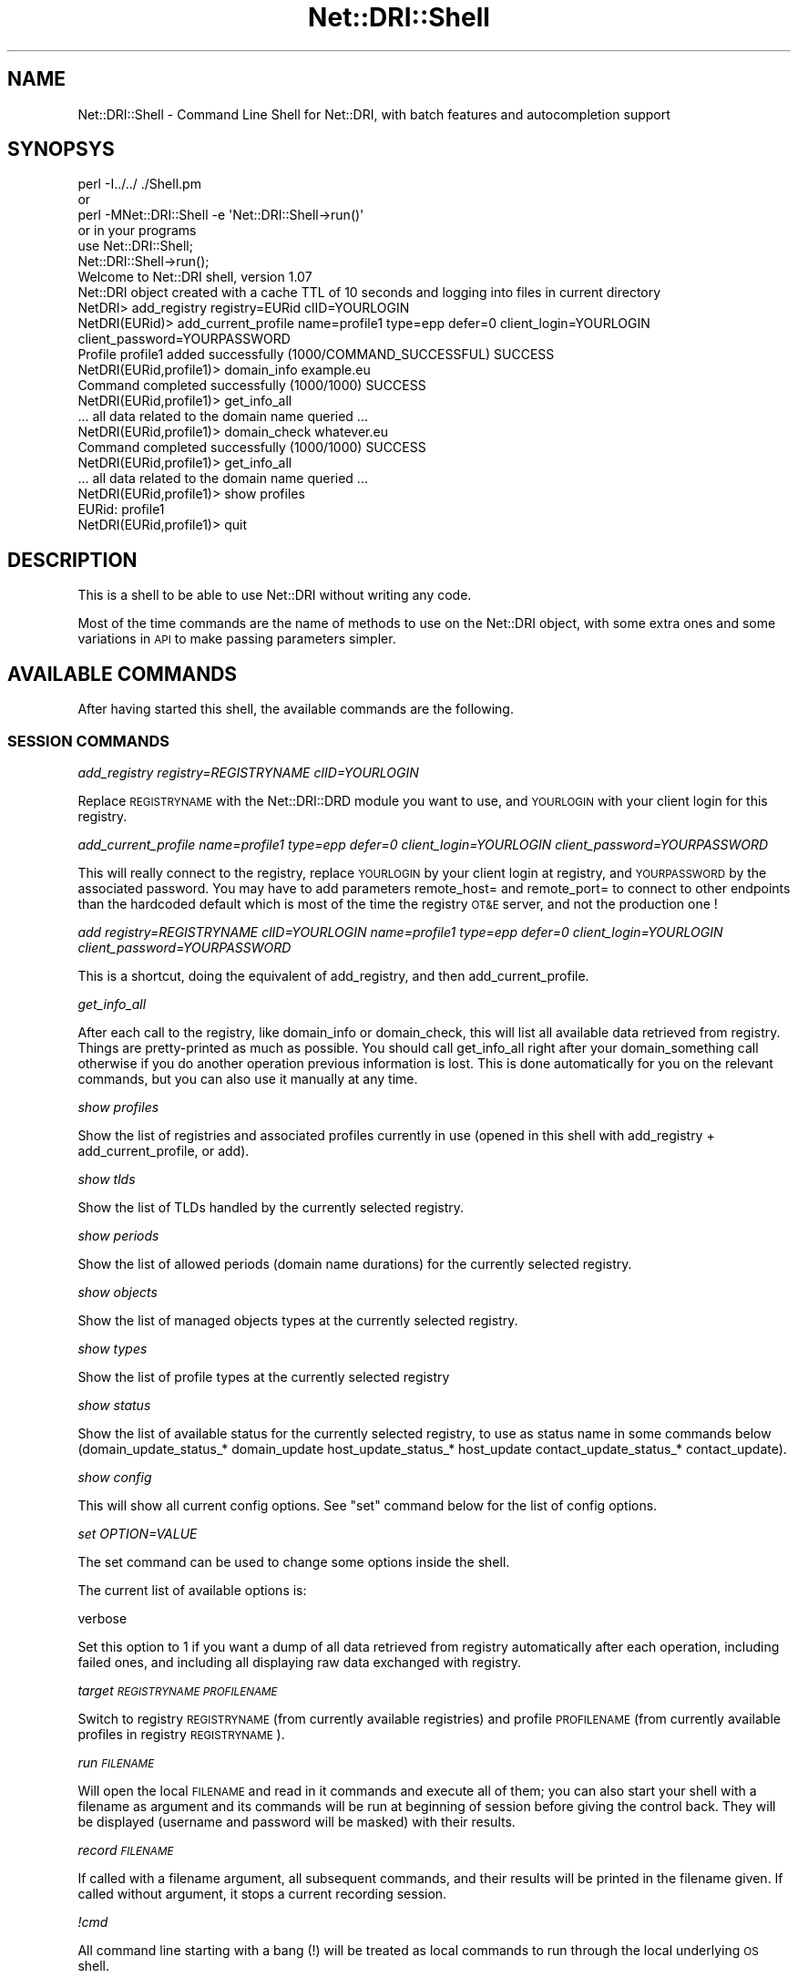 .\" Automatically generated by Pod::Man 2.22 (Pod::Simple 3.07)
.\"
.\" Standard preamble:
.\" ========================================================================
.de Sp \" Vertical space (when we can't use .PP)
.if t .sp .5v
.if n .sp
..
.de Vb \" Begin verbatim text
.ft CW
.nf
.ne \\$1
..
.de Ve \" End verbatim text
.ft R
.fi
..
.\" Set up some character translations and predefined strings.  \*(-- will
.\" give an unbreakable dash, \*(PI will give pi, \*(L" will give a left
.\" double quote, and \*(R" will give a right double quote.  \*(C+ will
.\" give a nicer C++.  Capital omega is used to do unbreakable dashes and
.\" therefore won't be available.  \*(C` and \*(C' expand to `' in nroff,
.\" nothing in troff, for use with C<>.
.tr \(*W-
.ds C+ C\v'-.1v'\h'-1p'\s-2+\h'-1p'+\s0\v'.1v'\h'-1p'
.ie n \{\
.    ds -- \(*W-
.    ds PI pi
.    if (\n(.H=4u)&(1m=24u) .ds -- \(*W\h'-12u'\(*W\h'-12u'-\" diablo 10 pitch
.    if (\n(.H=4u)&(1m=20u) .ds -- \(*W\h'-12u'\(*W\h'-8u'-\"  diablo 12 pitch
.    ds L" ""
.    ds R" ""
.    ds C` ""
.    ds C' ""
'br\}
.el\{\
.    ds -- \|\(em\|
.    ds PI \(*p
.    ds L" ``
.    ds R" ''
'br\}
.\"
.\" Escape single quotes in literal strings from groff's Unicode transform.
.ie \n(.g .ds Aq \(aq
.el       .ds Aq '
.\"
.\" If the F register is turned on, we'll generate index entries on stderr for
.\" titles (.TH), headers (.SH), subsections (.SS), items (.Ip), and index
.\" entries marked with X<> in POD.  Of course, you'll have to process the
.\" output yourself in some meaningful fashion.
.ie \nF \{\
.    de IX
.    tm Index:\\$1\t\\n%\t"\\$2"
..
.    nr % 0
.    rr F
.\}
.el \{\
.    de IX
..
.\}
.\"
.\" Accent mark definitions (@(#)ms.acc 1.5 88/02/08 SMI; from UCB 4.2).
.\" Fear.  Run.  Save yourself.  No user-serviceable parts.
.    \" fudge factors for nroff and troff
.if n \{\
.    ds #H 0
.    ds #V .8m
.    ds #F .3m
.    ds #[ \f1
.    ds #] \fP
.\}
.if t \{\
.    ds #H ((1u-(\\\\n(.fu%2u))*.13m)
.    ds #V .6m
.    ds #F 0
.    ds #[ \&
.    ds #] \&
.\}
.    \" simple accents for nroff and troff
.if n \{\
.    ds ' \&
.    ds ` \&
.    ds ^ \&
.    ds , \&
.    ds ~ ~
.    ds /
.\}
.if t \{\
.    ds ' \\k:\h'-(\\n(.wu*8/10-\*(#H)'\'\h"|\\n:u"
.    ds ` \\k:\h'-(\\n(.wu*8/10-\*(#H)'\`\h'|\\n:u'
.    ds ^ \\k:\h'-(\\n(.wu*10/11-\*(#H)'^\h'|\\n:u'
.    ds , \\k:\h'-(\\n(.wu*8/10)',\h'|\\n:u'
.    ds ~ \\k:\h'-(\\n(.wu-\*(#H-.1m)'~\h'|\\n:u'
.    ds / \\k:\h'-(\\n(.wu*8/10-\*(#H)'\z\(sl\h'|\\n:u'
.\}
.    \" troff and (daisy-wheel) nroff accents
.ds : \\k:\h'-(\\n(.wu*8/10-\*(#H+.1m+\*(#F)'\v'-\*(#V'\z.\h'.2m+\*(#F'.\h'|\\n:u'\v'\*(#V'
.ds 8 \h'\*(#H'\(*b\h'-\*(#H'
.ds o \\k:\h'-(\\n(.wu+\w'\(de'u-\*(#H)/2u'\v'-.3n'\*(#[\z\(de\v'.3n'\h'|\\n:u'\*(#]
.ds d- \h'\*(#H'\(pd\h'-\w'~'u'\v'-.25m'\f2\(hy\fP\v'.25m'\h'-\*(#H'
.ds D- D\\k:\h'-\w'D'u'\v'-.11m'\z\(hy\v'.11m'\h'|\\n:u'
.ds th \*(#[\v'.3m'\s+1I\s-1\v'-.3m'\h'-(\w'I'u*2/3)'\s-1o\s+1\*(#]
.ds Th \*(#[\s+2I\s-2\h'-\w'I'u*3/5'\v'-.3m'o\v'.3m'\*(#]
.ds ae a\h'-(\w'a'u*4/10)'e
.ds Ae A\h'-(\w'A'u*4/10)'E
.    \" corrections for vroff
.if v .ds ~ \\k:\h'-(\\n(.wu*9/10-\*(#H)'\s-2\u~\d\s+2\h'|\\n:u'
.if v .ds ^ \\k:\h'-(\\n(.wu*10/11-\*(#H)'\v'-.4m'^\v'.4m'\h'|\\n:u'
.    \" for low resolution devices (crt and lpr)
.if \n(.H>23 .if \n(.V>19 \
\{\
.    ds : e
.    ds 8 ss
.    ds o a
.    ds d- d\h'-1'\(ga
.    ds D- D\h'-1'\(hy
.    ds th \o'bp'
.    ds Th \o'LP'
.    ds ae ae
.    ds Ae AE
.\}
.rm #[ #] #H #V #F C
.\" ========================================================================
.\"
.IX Title "Net::DRI::Shell 3pm"
.TH Net::DRI::Shell 3pm "2014-10-06" "perl v5.10.1" "User Contributed Perl Documentation"
.\" For nroff, turn off justification.  Always turn off hyphenation; it makes
.\" way too many mistakes in technical documents.
.if n .ad l
.nh
.SH "NAME"
Net::DRI::Shell \- Command Line Shell for Net::DRI, with batch features and autocompletion support
.SH "SYNOPSYS"
.IX Header "SYNOPSYS"
.Vb 6
\& perl \-I../../ ./Shell.pm
\& or
\& perl \-MNet::DRI::Shell \-e \*(AqNet::DRI::Shell\->run()\*(Aq
\& or in your programs
\& use Net::DRI::Shell;
\& Net::DRI::Shell\->run();
\&
\& Welcome to Net::DRI shell, version 1.07
\& Net::DRI object created with a cache TTL of 10 seconds and logging into files in current directory
\&
\& NetDRI> add_registry registry=EURid clID=YOURLOGIN
\& NetDRI(EURid)> add_current_profile name=profile1 type=epp defer=0 client_login=YOURLOGIN client_password=YOURPASSWORD
\& Profile profile1 added successfully (1000/COMMAND_SUCCESSFUL) SUCCESS
\& NetDRI(EURid,profile1)> domain_info example.eu
\& Command completed successfully (1000/1000) SUCCESS
\& NetDRI(EURid,profile1)> get_info_all
\&
\& ... all data related to the domain name queried ...
\&
\& NetDRI(EURid,profile1)> domain_check whatever.eu
\& Command completed successfully (1000/1000) SUCCESS
\& NetDRI(EURid,profile1)> get_info_all
\&
\& ... all data related to the domain name queried ...
\&
\& NetDRI(EURid,profile1)> show profiles
\& EURid: profile1
\& NetDRI(EURid,profile1)> quit
.Ve
.SH "DESCRIPTION"
.IX Header "DESCRIPTION"
This is a shell to be able to use Net::DRI without writing any code.
.PP
Most of the time commands are the name of methods to use on the Net::DRI object,
with some extra ones and some variations in \s-1API\s0 to make passing parameters simpler.
.SH "AVAILABLE COMMANDS"
.IX Header "AVAILABLE COMMANDS"
After having started this shell, the available commands are the following.
.SS "\s-1SESSION\s0 \s-1COMMANDS\s0"
.IX Subsection "SESSION COMMANDS"
\fIadd_registry registry=REGISTRYNAME clID=YOURLOGIN\fR
.IX Subsection "add_registry registry=REGISTRYNAME clID=YOURLOGIN"
.PP
Replace \s-1REGISTRYNAME\s0 with the Net::DRI::DRD module you want to use, and \s-1YOURLOGIN\s0
with your client login for this registry.
.PP
\fIadd_current_profile name=profile1 type=epp defer=0 client_login=YOURLOGIN client_password=YOURPASSWORD\fR
.IX Subsection "add_current_profile name=profile1 type=epp defer=0 client_login=YOURLOGIN client_password=YOURPASSWORD"
.PP
This will really connect to the registry, replace \s-1YOURLOGIN\s0 by your client login at registry,
and \s-1YOURPASSWORD\s0 by the associated password. You may have to add parameters remote_host= and remote_port=
to connect to other endpoints than the hardcoded default which is most of the time the registry \s-1OT&E\s0 server,
and not the production one !
.PP
\fIadd registry=REGISTRYNAME clID=YOURLOGIN name=profile1 type=epp defer=0 client_login=YOURLOGIN client_password=YOURPASSWORD\fR
.IX Subsection "add registry=REGISTRYNAME clID=YOURLOGIN name=profile1 type=epp defer=0 client_login=YOURLOGIN client_password=YOURPASSWORD"
.PP
This is a shortcut, doing the equivalent of add_registry, and then add_current_profile.
.PP
\fIget_info_all\fR
.IX Subsection "get_info_all"
.PP
After each call to the registry, like domain_info or domain_check, this will list all available data
retrieved from registry. Things are pretty-printed as much as possible. You should call get_info_all
right after your domain_something call otherwise if you do another operation previous information
is lost. This is done automatically for you on the relevant commands, but you can also use it
manually at any time.
.PP
\fIshow profiles\fR
.IX Subsection "show profiles"
.PP
Show the list of registries and associated profiles currently in use (opened in this shell with
add_registry + add_current_profile, or add).
.PP
\fIshow tlds\fR
.IX Subsection "show tlds"
.PP
Show the list of TLDs handled by the currently selected registry.
.PP
\fIshow periods\fR
.IX Subsection "show periods"
.PP
Show the list of allowed periods (domain name durations) for the currently selected registry.
.PP
\fIshow objects\fR
.IX Subsection "show objects"
.PP
Show the list of managed objects types at the currently selected registry.
.PP
\fIshow types\fR
.IX Subsection "show types"
.PP
Show the list of profile types at the currently selected registry
.PP
\fIshow status\fR
.IX Subsection "show status"
.PP
Show the list of available status for the currently selected registry, to use
as status name in some commands below (domain_update_status_* domain_update 
host_update_status_* host_update contact_update_status_* contact_update).
.PP
\fIshow config\fR
.IX Subsection "show config"
.PP
This will show all current config options. See \f(CW\*(C`set\*(C'\fR command below for the list of config options.
.PP
\fIset OPTION=VALUE\fR
.IX Subsection "set OPTION=VALUE"
.PP
The set command can be used to change some options inside the shell.
.PP
The current list of available options is:
.PP
verbose
.IX Subsection "verbose"
.PP
Set this option to 1 if you want a dump of all data retrieved from registry automatically after each operation, including failed ones, and including
all displaying raw data exchanged with registry.
.PP
\fItarget \s-1REGISTRYNAME\s0 \s-1PROFILENAME\s0\fR
.IX Subsection "target REGISTRYNAME PROFILENAME"
.PP
Switch to registry \s-1REGISTRYNAME\s0 (from currently available registries) and profile \s-1PROFILENAME\s0 (from currently available
profiles in registry \s-1REGISTRYNAME\s0).
.PP
\fIrun \s-1FILENAME\s0\fR
.IX Subsection "run FILENAME"
.PP
Will open the local \s-1FILENAME\s0 and read in it commands and execute all of them; you can also
start your shell with a filename as argument and its commands will be run at beginning of
session before giving the control back. They will be displayed (username and password will be
masked) with their results.
.PP
\fIrecord \s-1FILENAME\s0\fR
.IX Subsection "record FILENAME"
.PP
If called with a filename argument, all subsequent commands, and their results will be printed in the filename given.
If called without argument, it stops a current recording session.
.PP
\fI!cmd\fR
.IX Subsection "!cmd"
.PP
All command line starting with a bang (!) will be treated as local commands to run through the local underlying \s-1OS\s0 shell.
.PP
Example: !ls \-l
will display the content of the current directory.
.PP
\fIhelp\fR
.IX Subsection "help"
.PP
Returns a succinct list of available commands.
.PP
\fIquit\fR
.IX Subsection "quit"
.PP
Leave the shell.
.SS "\s-1DOMAIN\s0 \s-1COMMANDS\s0"
.IX Subsection "DOMAIN COMMANDS"
\fIdomain_create \s-1DOMAIN\s0 [duration=X] [ns=HOSTNAMEA \s-1IPA1\s0 \s-1IPA2\s0 ... \s-1HOSTNAMEB\s0 \s-1IPB1\s0 \s-1IPB2\s0 ...] [admin=SRID1] [registrant=SRID2] [billing=SRID3] [tech=SRID4] [auth=X]\fR
.IX Subsection "domain_create DOMAIN [duration=X] [ns=HOSTNAMEA IPA1 IPA2 ... HOSTNAMEB IPB1 IPB2 ...] [admin=SRID1] [registrant=SRID2] [billing=SRID3] [tech=SRID4] [auth=X]"
.PP
Create the given domain name. See above for the duration format to use. Admin, registrant, billing and tech
contact ids are mandatory or optional depending on the registry. They may be repeated (except registrant)
for registries allowing multiple contacts per role.
.PP
\fIdomain_info \s-1DOMAIN\s0\fR
.IX Subsection "domain_info DOMAIN"
.PP
Do a domain_info call to the registry for the domain \s-1YOURDOMAIN\s0 ; most of the the registries
prohibit getting information on domain names you do not sponsor.
.PP
\fIdomain_check \s-1DOMAIN\s0\fR
.IX Subsection "domain_check DOMAIN"
.PP
Do a domain_check call to the registry for the domain \s-1ANYDOMAIN\s0 ; you can check any domain,
existing or not, if you are the sponsoring registrar or not.
.PP
\fIdomain_exist \s-1DOMAIN\s0\fR
.IX Subsection "domain_exist DOMAIN"
.PP
A kind of simpler domain_check, just reply by \s-1YES\s0 or \s-1NO\s0 for the given domain name.
.PP
\fIdomain_transfer_start \s-1DOMAIN\s0 auth=AUTHCODE [duration=PERIOD]\fR
.IX Subsection "domain_transfer_start DOMAIN auth=AUTHCODE [duration=PERIOD]"
.PP
\fIdomain_transfer_stop \s-1DOMAIN\s0 [auth=AUTHCODE]\fR
.IX Subsection "domain_transfer_stop DOMAIN [auth=AUTHCODE]"
.PP
\fIdomain_transfer_query \s-1DOMAIN\s0 [auth=AUTHCODE]\fR
.IX Subsection "domain_transfer_query DOMAIN [auth=AUTHCODE]"
.PP
\fIdomain_transfer_accept \s-1DOMAIN\s0 [auth=AUTHCODE]\fR
.IX Subsection "domain_transfer_accept DOMAIN [auth=AUTHCODE]"
.PP
\fIdomain_transfer_refuse \s-1DOMAIN\s0 [auth=AUTHCODE]\fR
.IX Subsection "domain_transfer_refuse DOMAIN [auth=AUTHCODE]"
.PP
Start, or stop an incoming transfer, query status of a current running transfer, accept or refuse an outgoing domain name transfer.
.PP
The \s-1AUTHCODE\s0 is mandatory or optional, depending on the registry.
.PP
The duration is optional and can be specified (the allowed values depend on the registry) as Ayears or Bmonths
where A and B are integers for the number of years or months (this can be abbreviated as Ay or Bm).
.PP
\fIdomain_update_ns_set \s-1DOMAIN\s0 \s-1HOSTNAMEA\s0 \s-1IPA1\s0 \s-1IPA2\s0 ... \s-1HOSTNAMEB\s0 \s-1IPB1\s0 \s-1IPB2\s0 ...\fR
.IX Subsection "domain_update_ns_set DOMAIN HOSTNAMEA IPA1 IPA2 ... HOSTNAMEB IPB1 IPB2 ..."
.PP
\fIdomain_update_ns_add \s-1DOMAIN\s0 \s-1HOSTNAMEA\s0 \s-1IPA1\s0 \s-1IPA2\s0 ... \s-1HOSTNAMEB\s0 \s-1IPB1\s0 \s-1IPB2\s0 ...\fR
.IX Subsection "domain_update_ns_add DOMAIN HOSTNAMEA IPA1 IPA2 ... HOSTNAMEB IPB1 IPB2 ..."
.PP
\fIdomain_update_ns_del \s-1DOMAIN\s0 \s-1HOSTNAMEA\s0 \s-1IPA1\s0 \s-1IPA2\s0 ... \s-1HOSTNAMEB\s0 \s-1IPB1\s0 \s-1IPB2\s0 ...\fR
.IX Subsection "domain_update_ns_del DOMAIN HOSTNAMEA IPA1 IPA2 ... HOSTNAMEB IPB1 IPB2 ..."
.PP
Set the current list of nameservers associated to this \s-1DOMAIN\s0, add to the current list or delete from the current list.
.PP
\fIdomain_update_status_set \s-1DOMAIN\s0 \s-1STATUS1\s0 \s-1STATUS2\s0 ...\fR
.IX Subsection "domain_update_status_set DOMAIN STATUS1 STATUS2 ..."
.PP
\fIdomain_update_status_add \s-1DOMAIN\s0 \s-1STATUS1\s0 \s-1STATUS2\s0 ...\fR
.IX Subsection "domain_update_status_add DOMAIN STATUS1 STATUS2 ..."
.PP
\fIdomain_update_status_del \s-1DOMAIN\s0 \s-1STATUS1\s0 \s-1STATUS2\s0 ...\fR
.IX Subsection "domain_update_status_del DOMAIN STATUS1 STATUS2 ..."
.PP
Set the current list of status associated to this \s-1DOMAIN\s0, add to the current
list or delete from the current list. First parameter is the domain name, then status names,
as needed.
.PP
The status names are those in the list given back by the show status command (see above).
.PP
\fIdomain_update_contact_set \s-1DOMAIN\s0 \s-1SRVID1\s0 \s-1SRVID2\s0 ...\fR
.IX Subsection "domain_update_contact_set DOMAIN SRVID1 SRVID2 ..."
.PP
\fIdomain_update_contact_add \s-1DOMAIN\s0 \s-1SRVID2\s0 \s-1SRVID2\s0 ...\fR
.IX Subsection "domain_update_contact_add DOMAIN SRVID2 SRVID2 ..."
.PP
\fIdomain_update_contact_del \s-1DOMAIN\s0 \s-1SRVID1\s0 \s-1SRVID2\s0 ...\fR
.IX Subsection "domain_update_contact_del DOMAIN SRVID1 SRVID2 ..."
.PP
Set the current list of contacts associated to this \s-1DOMAIN\s0, add to the current list or delete from the current list
by providing the contact server ids.
.PP
\fIdomain_update \s-1DOMAIN\s0 +status=S1 \-status=S2 +admin=C1 \-tech=C2 \-billing=C3 registrant=C4 auth=A +ns=... \-ns=...\fR
.IX Subsection "domain_update DOMAIN +status=S1 -status=S2 +admin=C1 -tech=C2 -billing=C3 registrant=C4 auth=A +ns=... -ns=..."
.PP
Combination of the previous methods, plus ability to change authInfo and other parameters depending on registry.
.PP
\fIdomain_renew \s-1DOMAIN\s0 [duration=X] [current_expiration=YYYY\-MM\-DD]\fR
.IX Subsection "domain_renew DOMAIN [duration=X] [current_expiration=YYYY-MM-DD]"
.PP
Renew the given domain name. Duration and current expiration are optional. See above for the duration format to use.
.PP
\fIdomain_delete \s-1DOMAIN\s0\fR
.IX Subsection "domain_delete DOMAIN"
.PP
Delete the given domain name.
.SS "\s-1HOST\s0 \s-1COMMANDS\s0"
.IX Subsection "HOST COMMANDS"
For registries handling nameservers as separate objects.
.PP
\fIhost_create \s-1HOSTNAME\s0 \s-1IP1\s0 \s-1IP2\s0 ...\fR
.IX Subsection "host_create HOSTNAME IP1 IP2 ..."
.PP
Create the host named \s-1HOSTNAME\s0 at the registry with the list of \s-1IP\s0 (IPv4 and IPv6
depending on registry support) given.
.PP
\fIhost_delete \s-1HOSTNAME\s0\fR
.IX Subsection "host_delete HOSTNAME"
.PP
\fIhost_info \s-1HOSTNAME\s0\fR
.IX Subsection "host_info HOSTNAME"
.PP
\fIhost_check \s-1HOSTNAME\s0\fR
.IX Subsection "host_check HOSTNAME"
.PP
Various operations on host objects.
.PP
\fIhost_update_ip_set \s-1HOSTNAME\s0 \s-1IP1\s0 \s-1IP2\s0 ...\fR
.IX Subsection "host_update_ip_set HOSTNAME IP1 IP2 ..."
.PP
\fIhost_update_ip_add \s-1HOSTNAME\s0 \s-1IP1\s0 \s-1IP2\s0 ...\fR
.IX Subsection "host_update_ip_add HOSTNAME IP1 IP2 ..."
.PP
\fIhost_update_ip_del \s-1HOSTNAME\s0 \s-1IP1\s0 \s-1IP2\s0 ...\fR
.IX Subsection "host_update_ip_del HOSTNAME IP1 IP2 ..."
.PP
Set the current list of \s-1IP\s0 addresses associated to this \s-1HOSTNAME\s0, add to the current
list or delete from the current list. First parameter is the nameserver hostname, then \s-1IP\s0 addresses,
as needed.
.PP
\fIhost_update_status_set \s-1HOSTNAME\s0 \s-1STATUS1\s0 \s-1STATUS2\s0 ...\fR
.IX Subsection "host_update_status_set HOSTNAME STATUS1 STATUS2 ..."
.PP
\fIhost_update_status_add \s-1HOSTNAME\s0 \s-1STATUS1\s0 \s-1STATUS2\s0 ...\fR
.IX Subsection "host_update_status_add HOSTNAME STATUS1 STATUS2 ..."
.PP
\fIhost_update_status_del \s-1HOSTNAME\s0 \s-1STATUS1\s0 \s-1STATUS2\s0 ...\fR
.IX Subsection "host_update_status_del HOSTNAME STATUS1 STATUS2 ..."
.PP
Set the current list of status associated to this \s-1HOSTNAME\s0, add to the current
list or delete from the current list. First parameter is the nameserver hostname, then status names,
as needed.
.PP
The status names are those in the list given back by the show status command (see above).
.PP
\fIhost_update \s-1HOSTNAME\s0 +ip=IP1 +ip=IP2 \-ip=IP3 +status=STATUS1 \-status=STATUS2 name=NEWNAME\fR
.IX Subsection "host_update HOSTNAME +ip=IP1 +ip=IP2 -ip=IP3 +status=STATUS1 -status=STATUS2 name=NEWNAME"
.PP
Combines the previous operations.
.PP
\fIhost_update_name_set \s-1HOSTNAME\s0 \s-1NEWNAME\s0\fR
.IX Subsection "host_update_name_set HOSTNAME NEWNAME"
.PP
Change the current name of host objects from \s-1HOSTNAME\s0 to \s-1NEWNAME\s0.
.SS "\s-1CONTACT\s0 \s-1COMMANDS\s0"
.IX Subsection "CONTACT COMMANDS"
For registries handling contacts as separate objects.
.PP
\fIcontact_create name=X org=Y street=Z1 street=Z2 email=A voice=B ...\fR
.IX Subsection "contact_create name=X org=Y street=Z1 street=Z2 email=A voice=B ..."
.PP
Create a new contact object.
.PP
The list of mandatory attributes depend on the registry. Some attributes (like street) may appear multiple times.
.PP
Some registry allow setting an \s-1ID\s0 (using srid=yourchoice), others create the \s-1ID\s0, in which case you need
to do a get_info_all after contact_create to retrieve the given server \s-1ID\s0.
.PP
\fIcontact_delete \s-1SRID\s0\fR
.IX Subsection "contact_delete SRID"
.PP
\fIcontact_info \s-1SRID\s0\fR
.IX Subsection "contact_info SRID"
.PP
\fIcontact_check \s-1SRID\s0\fR
.IX Subsection "contact_check SRID"
.PP
Various operations on contacts.
.PP
\fIcontact_update_status_set \s-1SRID\s0 \s-1STATUS1\s0 \s-1STATUS2\s0 ...\fR
.IX Subsection "contact_update_status_set SRID STATUS1 STATUS2 ..."
.PP
\fIcontact_update_status_add \s-1SRID\s0 \s-1STATUS1\s0 \s-1STATUS2\s0 ...\fR
.IX Subsection "contact_update_status_add SRID STATUS1 STATUS2 ..."
.PP
\fIcontact_update_status_del \s-1SRID\s0 \s-1STATUS1\s0 \s-1STATUS2\s0 ...\fR
.IX Subsection "contact_update_status_del SRID STATUS1 STATUS2 ..."
.PP
Set the current list of status associated to this contact \s-1SRID\s0, add to the current
list or delete from the current list. First parameter is the contact server \s-1ID\s0, then status names,
as needed.
.PP
The status names are those in the list given back by the show status command (see above).
.PP
\fIcontact_update \s-1SRID\s0 name=X org=Y ... +status=... \-status=...\fR
.IX Subsection "contact_update SRID name=X org=Y ... +status=... -status=..."
.PP
Change some contacts attributes, as well as statuses.
.PP
\fIcontact_transfer_start \s-1SRID\s0\fR
.IX Subsection "contact_transfer_start SRID"
.PP
\fIcontact_transfer_stop \s-1SRID\s0\fR
.IX Subsection "contact_transfer_stop SRID"
.PP
\fIcontact_transfer_query \s-1SRID\s0\fR
.IX Subsection "contact_transfer_query SRID"
.PP
\fIcontact_transfer_accept \s-1SRID\s0\fR
.IX Subsection "contact_transfer_accept SRID"
.PP
\fIcontact_transfer_refuse \s-1SRID\s0\fR
.IX Subsection "contact_transfer_refuse SRID"
.PP
Start, or stop an incoming transfer, query status of a current running transfer, accept or refuse an outgoing contact transfer.
.SS "\s-1MESSAGE\s0 \s-1COMMANDS\s0"
.IX Subsection "MESSAGE COMMANDS"
For registries handling messages, like \s-1EPP\s0 poll features.
.PP
\fImessage_retrieve [\s-1ID\s0]\fR
.IX Subsection "message_retrieve [ID]"
.PP
Retrieve a message waiting at registry.
.PP
\fImessage_delete [\s-1ID\s0]\fR
.IX Subsection "message_delete [ID]"
.PP
Delete a message waiting at registry.
.PP
\fImessage_waiting\fR
.IX Subsection "message_waiting"
.PP
Notifies if messages are waiting at registry.
.PP
\fImessage_count\fR
.IX Subsection "message_count"
.PP
Get the numbers of messages waiting at the registry.
.SH "COMPLETION"
.IX Header "COMPLETION"
If Term::Readline::Gnu or Term::Readline::Perl are installed, it will be automatically used by this shell 
to provide standard shell autocompletion for commands and parameters.
.PP
All commands described above will be available through autocompletion. As you use them,
all parameters (domain names, contacts, hostnames, local files) will also be stored
and provided to later autocompletion calls (with the [\s-1TAB\s0] key).
.PP
It will also autocomplete registry= and type= parameters during add/add_registry, from
a basic default set of values: registry= values are taken from a basic Net::DRI install
without taking into account any private \s-1DRD\s0 module, and type= values are a default set,
not checked against registry= value.
Same for target calls, where registry and/or profile name will be autocompleted as possible.
.PP
It will even autocomplete \s-1TLD\s0 on domain names for your current registry after your typed
the first label and a dot (and eventually some other characters), during any domain name operation.
Same for durations and status values.
.PP
Contacts and nameservers will also be autocompleted when used in any domain_* operation.
.PP
Contacts attributes will be autocompleted during contact_create based on the current registry & profile.
.PP
Information retrieved with domain_info calls will also be used in later autocompletion tries,
regarding contact ids and hostnames. During a contact creation, the registry returned contact id
is also added for later autocompletion tries.
.PP
For autocompletion, contacts are specific to each registry. Hostnames are common to all registries,
as are domain names, but domain names are checked against the available TLDs of the current registry when used 
for autocompletion.
.SH "LOGGING"
.IX Header "LOGGING"
By default, all operations will have some logging information done in files stored in
the working directory. There will be a core.log file for all operations and then one
file per tuple (registry,profile).
.SH "BATCH OPERATIONS"
.IX Header "BATCH OPERATIONS"
Batch operations are available for some domain name commands: domain_create,
domain_delete, domain_renew, domain_check, domain_info, domain_transfer and
all domain_update commands. It can be used on a list of domain names for which
all other parameters needed by the command are the same.
.PP
To do that, just use the command normally as outlined above, but instead of the
domain name, put a file path, with at least one / (so for a file \*(L"batch.txt\*(R" in the
current directory, use \*(L"./batch.txt\*(R").
.PP
If you use backticks such as `command` for the domain name, the command will 
be started locally and its output will be used just like a file.
.PP
The shell will then apply the command and its parameters on the domain names
listed in the specified file: you should have one domain name per line, blank
lines and lines starting with # are ignored.
.PP
At the same place a new file is created with a name derived from the given name
in which the result of each domain name command will be written. If \*(L"input\*(R" is 
the filename used, the results will be written to \*(L"input.PID.TIME.results\*(R"
where \s-1PID\s0 is the program id of the running shell for these commands and \s-1TIME\s0 the
Unix epoch when the batch started.
.PP
As output the shell will give a summary of the number of operations done
for each possible outcome (success or error), as well as time statistics.
.SH "SUPPORT"
.IX Header "SUPPORT"
For now, support questions should be sent to:
.PP
<netdri@dotandco.com>
.PP
Please also see the \s-1SUPPORT\s0 file in the distribution.
.SH "SEE ALSO"
.IX Header "SEE ALSO"
<http://www.dotandco.com/services/software/Net\-DRI/>
.SH "AUTHOR"
.IX Header "AUTHOR"
Patrick Mevzek, <netdri@dotandco.com>
.SH "COPYRIGHT"
.IX Header "COPYRIGHT"
Copyright (c) 2008\-2010 Patrick Mevzek <netdri@dotandco.com>.
All rights reserved.
.PP
This program is free software; you can redistribute it and/or modify
it under the terms of the \s-1GNU\s0 General Public License as published by
the Free Software Foundation; either version 2 of the License, or
(at your option) any later version.
.PP
See the \s-1LICENSE\s0 file that comes with this distribution for more details.
